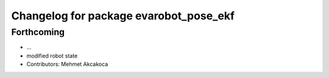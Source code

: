 ^^^^^^^^^^^^^^^^^^^^^^^^^^^^^^^^^^^^^^^
Changelog for package evarobot_pose_ekf
^^^^^^^^^^^^^^^^^^^^^^^^^^^^^^^^^^^^^^^

Forthcoming
-----------
* ...
* modified robot state
* Contributors: Mehmet Akcakoca
